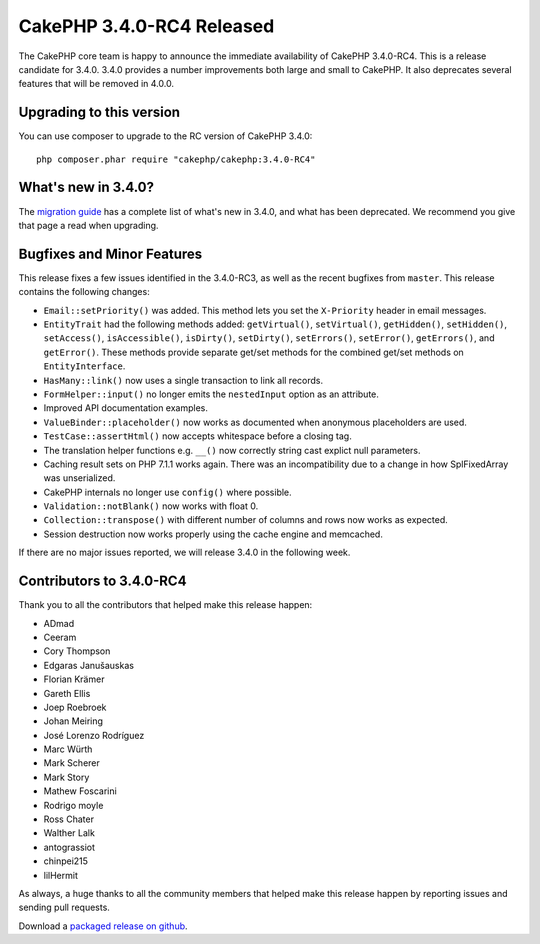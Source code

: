 CakePHP 3.4.0-RC4 Released
=========================

The CakePHP core team is happy to announce the immediate availability of CakePHP
3.4.0-RC4. This is a release candidate for 3.4.0. 3.4.0 provides a number
improvements both large and small to CakePHP. It also deprecates several
features that will be removed in 4.0.0.

Upgrading to this version
-------------------------

You can use composer to upgrade to the RC version of CakePHP 3.4.0::

    php composer.phar require "cakephp/cakephp:3.4.0-RC4"

What's new in 3.4.0?
--------------------

The `migration guide
<https://book.cakephp.org/3.next/en/appendices/3-4-migration-guide.html>`_ has
a complete list of what's new in 3.4.0, and what has been deprecated. We
recommend you give that page a read when upgrading.

Bugfixes and Minor Features
---------------------------

This release fixes a few issues identified in the 3.4.0-RC3, as well as
the recent bugfixes from ``master``. This release contains the following changes:

* ``Email::setPriority()`` was added. This method lets you set the
  ``X-Priority`` header in email messages.
* ``EntityTrait`` had the following methods added: ``getVirtual()``,
  ``setVirtual()``, ``getHidden()``, ``setHidden()``, ``setAccess()``,
  ``isAccessible()``, ``isDirty()``, ``setDirty()``, ``setErrors()``,
  ``setError()``, ``getErrors()``, and ``getError()``. These methods provide
  separate get/set methods for the combined get/set methods on
  ``EntityInterface``.
* ``HasMany::link()`` now uses a single transaction to link all records.
* ``FormHelper::input()`` no longer emits the ``nestedInput`` option as an
  attribute.
* Improved API documentation examples.
* ``ValueBinder::placeholder()`` now works as documented when anonymous
  placeholders are used.
* ``TestCase::assertHtml()`` now accepts whitespace before a closing tag.
* The translation helper functions e.g. ``__()`` now correctly string cast
  explict null parameters.
* Caching result sets on PHP 7.1.1 works again. There was an incompatibility due
  to a change in how SplFixedArray was unserialized.
* CakePHP internals no longer use ``config()`` where possible.
* ``Validation::notBlank()`` now works with float 0.
* ``Collection::transpose()`` with different number of columns and rows now
  works as expected.
* Session destruction now works properly using the cache engine and memcached.

If there are no major issues reported, we will release 3.4.0 in the following
week.

Contributors to 3.4.0-RC4
-------------------------

Thank you to all the contributors that helped make this release happen:

* ADmad
* Ceeram
* Cory Thompson
* Edgaras Janušauskas
* Florian Krämer
* Gareth Ellis
* Joep Roebroek
* Johan Meiring
* José Lorenzo Rodríguez
* Marc Würth
* Mark Scherer
* Mark Story
* Mathew Foscarini
* Rodrigo moyle
* Ross Chater
* Walther Lalk
* antograssiot
* chinpei215
* lilHermit

As always, a huge thanks to all the community members that helped make this
release happen by reporting issues and sending pull requests.

Download a `packaged release on github
<https://github.com/cakephp/cakephp/releases>`_.

.. author:: markstory
.. categories:: release, news
.. tags:: release, news
